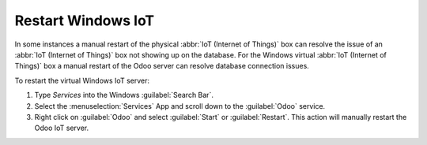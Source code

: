 
.. _iot/restart_windows_iot:

===================
Restart Windows IoT
===================

In some instances a manual restart of the physical :abbr:`IoT (Internet of Things)` box can resolve
the issue of an :abbr:`IoT (Internet of Things)` box not showing up on the database. For the Windows
virtual :abbr:`IoT (Internet of Things)` box a manual restart of the Odoo server can resolve
database connection issues.

To restart the virtual Windows IoT server:

#. Type `Services` into the Windows :guilabel:`Search Bar`.
#. Select the :menuselection:`Services` App and scroll down to the :guilabel:`Odoo` service.
#. Right click on :guilabel:`Odoo` and select :guilabel:`Start` or :guilabel:`Restart`. This action
   will manually restart the Odoo IoT server.
